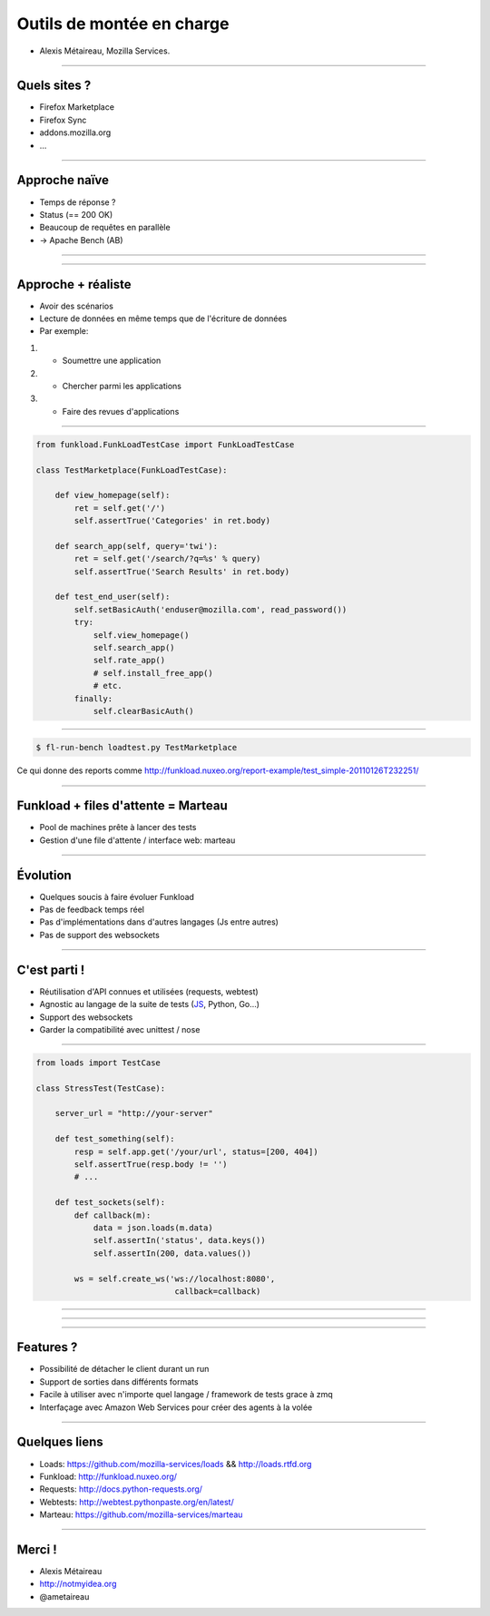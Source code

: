 Outils de montée en charge
##########################

.. image:: imgs/requests.png

* Alexis Métaireau, Mozilla Services.

----

Quels sites ?
=============

* Firefox Marketplace
* Firefox Sync
* addons.mozilla.org
* …

----

Approche naïve
==============

* Temps de réponse ?
* Status (== 200 OK)
* Beaucoup de requêtes en parallèle
* → Apache Bench (AB)

----

.. image:: imgs/scooter.jpg


----

Approche + réaliste
===================

* Avoir des scénarios
* Lecture de données en même temps que de l'écriture de données
* Par exemple: 

1. - Soumettre une application
2. - Chercher parmi les applications
3. - Faire des revues d'applications

----

.. code-block:: python

    from funkload.FunkLoadTestCase import FunkLoadTestCase

    class TestMarketplace(FunkLoadTestCase):

        def view_homepage(self):
            ret = self.get('/')
            self.assertTrue('Categories' in ret.body)

        def search_app(self, query='twi'):
            ret = self.get('/search/?q=%s' % query)
            self.assertTrue('Search Results' in ret.body)

        def test_end_user(self):
            self.setBasicAuth('enduser@mozilla.com', read_password())
            try:
                self.view_homepage()
                self.search_app()
                self.rate_app()
                # self.install_free_app()
                # etc.
            finally:
                self.clearBasicAuth()

----

.. code-block::

    $ fl-run-bench loadtest.py TestMarketplace

Ce qui donne des reports comme http://funkload.nuxeo.org/report-example/test_simple-20110126T232251/

----

Funkload + files d'attente = Marteau
====================================

* Pool de machines prête à lancer des tests
* Gestion d'une file d'attente / interface web: marteau

----

Évolution
=========

* Quelques soucis à faire évoluer Funkload
* Pas de feedback temps réel
* Pas d'implémentations dans d'autres langages (Js entre autres)
* Pas de support des websockets

----

C'est parti !
=============

* Réutilisation d'API connues et utilisées (requests, webtest)
* Agnostic au langage de la suite de tests (`JS <https://github.com/mozilla-services/loads.js/blob/master/index.js#L44>`_, Python, Go…)
* Support des websockets
* Garder la compatibilité avec unittest / nose

----

.. code-block:: python

    from loads import TestCase

    class StressTest(TestCase):

        server_url = "http://your-server"

        def test_something(self):
            resp = self.app.get('/your/url', status=[200, 404])
            self.assertTrue(resp.body != '')
            # ...

        def test_sockets(self):
            def callback(m):
                data = json.loads(m.data)
                self.assertIn('status', data.keys())
                self.assertIn(200, data.values())

            ws = self.create_ws('ws://localhost:8080',
                                 callback=callback)

----

.. image:: imgs/loads-archi.png
    :width: 800px

----

.. image:: imgs/loads-zmq.png
    :width: 800px

----

Features ?
==========

* Possibilité de détacher le client durant un run
* Support de sorties dans différents formats
* Facile à utiliser avec n'importe quel langage / framework de tests grace à zmq
* Interfaçage avec Amazon Web Services pour créer des agents à la volée

----

Quelques liens
==============

* Loads: https://github.com/mozilla-services/loads && http://loads.rtfd.org
* Funkload: http://funkload.nuxeo.org/
* Requests: http://docs.python-requests.org/
* Webtests: http://webtest.pythonpaste.org/en/latest/
* Marteau: https://github.com/mozilla-services/marteau

----

Merci !
=======

* Alexis Métaireau
* http://notmyidea.org
* @ametaireau

